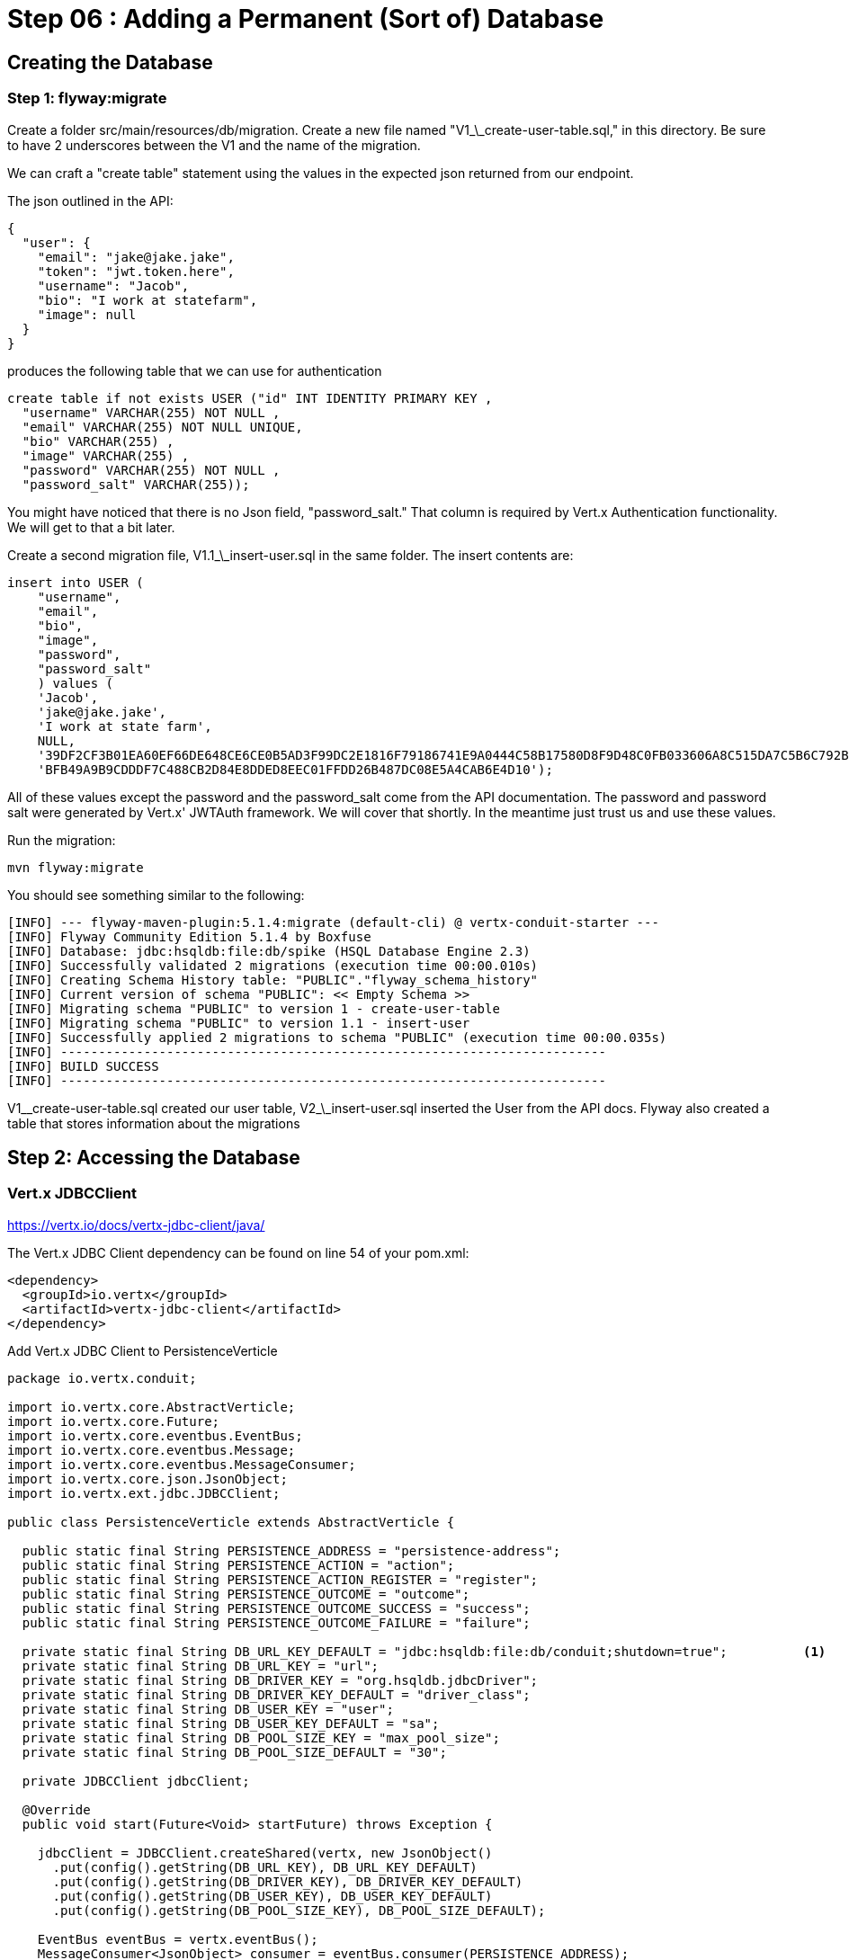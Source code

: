 = Step 06 : Adding a Permanent (Sort of) Database
:source-highlighter: prettify
ifdef::env-github[]
:tip-caption: :bulb:
:note-caption: :information_source:
:important-caption: :heavy_exclamation_mark:
:caution-caption: :fire:
:warning-caption: :warning:
endif::[]

== Creating the Database

=== Step 1: flyway:migrate

Create a folder src/main/resources/db/migration.  Create a new file named "V1_\_create-user-table.sql," in this directory.  Be sure to have 2 underscores between the V1 and the name of the migration.

We can craft a "create table" statement using the values in the expected json returned from our endpoint.

The json outlined in the API:

[code,json]
....
{
  "user": {
    "email": "jake@jake.jake",
    "token": "jwt.token.here",
    "username": "Jacob",
    "bio": "I work at statefarm",
    "image": null
  }
}
....

produces the following table that we can use for authentication

[code,sql]
....
create table if not exists USER ("id" INT IDENTITY PRIMARY KEY ,
  "username" VARCHAR(255) NOT NULL ,
  "email" VARCHAR(255) NOT NULL UNIQUE,
  "bio" VARCHAR(255) ,
  "image" VARCHAR(255) ,
  "password" VARCHAR(255) NOT NULL ,
  "password_salt" VARCHAR(255));
....

You might have noticed that there is no Json field, "password_salt."  That column is required by Vert.x Authentication functionality.  We will get to that a bit later.

Create a second migration file, V1.1_\_insert-user.sql in the same folder.  The insert contents are:

[code,sql]
....
insert into USER (  
    "username",
    "email",
    "bio",
    "image",
    "password",
    "password_salt"
    ) values (
    'Jacob',
    'jake@jake.jake',
    'I work at state farm',
    NULL,
    '39DF2CF3B01EA60EF66DE648CE6CE0B5AD3F99DC2E1816F79186741E9A0444C58B17580D8F9D48C0FB033606A8C515DA7C5B6C792B710ECCB9FEF1429D51E3CE',
    'BFB49A9B9CDDDF7C488CB2D84E8DDED8EEC01FFDD26B487DC08E5A4CAB6E4D10');
....

All of these values except the password and the password_salt come from the API documentation.  The password and password salt were generated by Vert.x' JWTAuth framework.   We will cover that shortly.  In the meantime just trust us and use these values.

Run the migration:

[code,shell]
....

mvn flyway:migrate

....

You should see something similar to the following:

[code,shell]
....

[INFO] --- flyway-maven-plugin:5.1.4:migrate (default-cli) @ vertx-conduit-starter ---
[INFO] Flyway Community Edition 5.1.4 by Boxfuse
[INFO] Database: jdbc:hsqldb:file:db/spike (HSQL Database Engine 2.3)
[INFO] Successfully validated 2 migrations (execution time 00:00.010s)
[INFO] Creating Schema History table: "PUBLIC"."flyway_schema_history"
[INFO] Current version of schema "PUBLIC": << Empty Schema >>
[INFO] Migrating schema "PUBLIC" to version 1 - create-user-table
[INFO] Migrating schema "PUBLIC" to version 1.1 - insert-user
[INFO] Successfully applied 2 migrations to schema "PUBLIC" (execution time 00:00.035s)
[INFO] ------------------------------------------------------------------------
[INFO] BUILD SUCCESS
[INFO] ------------------------------------------------------------------------

....

V1_\_create-user-table.sql created our user table, V2_\_insert-user.sql inserted the User from the API docs.  Flyway also created a table that stores information about the migrations

== Step 2: Accessing the Database

=== Vert.x JDBCClient

https://vertx.io/docs/vertx-jdbc-client/java/

The Vert.x JDBC Client dependency can be found on line 54 of your pom.xml:

[code,xml]
....

<dependency>
  <groupId>io.vertx</groupId>
  <artifactId>vertx-jdbc-client</artifactId>
</dependency>

....

Add Vert.x JDBC Client to PersistenceVerticle

[code,java]
....

package io.vertx.conduit;

import io.vertx.core.AbstractVerticle;
import io.vertx.core.Future;
import io.vertx.core.eventbus.EventBus;
import io.vertx.core.eventbus.Message;
import io.vertx.core.eventbus.MessageConsumer;
import io.vertx.core.json.JsonObject;
import io.vertx.ext.jdbc.JDBCClient;

public class PersistenceVerticle extends AbstractVerticle {

  public static final String PERSISTENCE_ADDRESS = "persistence-address";
  public static final String PERSISTENCE_ACTION = "action";
  public static final String PERSISTENCE_ACTION_REGISTER = "register";
  public static final String PERSISTENCE_OUTCOME = "outcome";
  public static final String PERSISTENCE_OUTCOME_SUCCESS = "success";
  public static final String PERSISTENCE_OUTCOME_FAILURE = "failure";

  private static final String DB_URL_KEY_DEFAULT = "jdbc:hsqldb:file:db/conduit;shutdown=true";          <1>
  private static final String DB_URL_KEY = "url";
  private static final String DB_DRIVER_KEY = "org.hsqldb.jdbcDriver";
  private static final String DB_DRIVER_KEY_DEFAULT = "driver_class";
  private static final String DB_USER_KEY = "user";
  private static final String DB_USER_KEY_DEFAULT = "sa";
  private static final String DB_POOL_SIZE_KEY = "max_pool_size";
  private static final String DB_POOL_SIZE_DEFAULT = "30";

  private JDBCClient jdbcClient;

  @Override
  public void start(Future<Void> startFuture) throws Exception {

    jdbcClient = JDBCClient.createShared(vertx, new JsonObject()
      .put(config().getString(DB_URL_KEY), DB_URL_KEY_DEFAULT)
      .put(config().getString(DB_DRIVER_KEY), DB_DRIVER_KEY_DEFAULT)
      .put(config().getString(DB_USER_KEY), DB_USER_KEY_DEFAULT)
      .put(config().getString(DB_POOL_SIZE_KEY), DB_POOL_SIZE_DEFAULT);

    EventBus eventBus = vertx.eventBus();
    MessageConsumer<JsonObject> consumer = eventBus.consumer(PERSISTENCE_ADDRESS);
    consumer.handler(message -> {

      String action = message.body().getString(PERSISTENCE_ACTION);

      switch (action) {
        case PERSISTENCE_ACTION_REGISTER:
          registerUser(message);
          break;
        default:
          message.fail(1, "Unkown action: " + message.body());
      }
    });

    startFuture.complete();

  }

  private void registerUser(Message<JsonObject> message) {
    message.reply(new JsonObject().put(PERSISTENCE_OUTCOME, PERSISTENCE_OUTCOME_FAILURE));
  }
}

....

Initialize the classes inside of MainVerticle's start method before the Router is initialized and configured:

[souce,java]
....
    jdbcClient = JDBCClient.createShared(vertx, new JsonObject()     <1>
      .put("url", "jdbc:hsqldb:file:db/conduit")     <2>
      .put("driver_class", "org.hsqldb.jdbcDriver")     <3>
      .put("max_pool_size", 30));     <4>

    authProvider = JDBCAuth.create(vertx, jdbcClient);     <5>
    authProvider.setAuthenticationQuery("SELECT PASSWORD, PASSWORD_SALT FROM USER WHERE EMAIL = ?");     <6>
....

<1>  We instantiate the JDBCClient with the "createShared" method.  This will create a single instance that can be shared across Verticles.  We pass in the vertx member variable and a JsonObject for configuration.  Using Json for configuration is the default Vert.x approach.
<2>  The connection url points to the location where we will keep our database.  Flyway will create the "db" folder if it doesn't exist.  It's perfectly fine to keep the database in the project's root directory, but you might want to add "db/" to your .gitignore file.
<3>  We add the appropriate JDBC driver to the configuration.
<4>  This isn't terribly important in development, but we set the connection pool size anyway.
<5>  We instantiate the JDBCAuth AuthProvider with the vertx member variable and the JDBCClient we just created.
<6>  JDBCAuth expects us to authenticate against the "user" and "password" fields.  Our API, however, uses "email" and "password" so we are overriding the default query with one checks the "EMAIL" column instead of the "USER" column.

IMPORTANT: Read 6 above

Delete (or comment out) the stubbed out functionality in the loginHandler method because its time to build the real method.

The first step is to grab the user from the Json posted to our endpoint.

Json:
[code,json]
....
{
  "user":{
    "email": "jake@jake.jake",
    "password": "jakejake"
  }
}
....

Code that pulls the user from the post:
[code,java]
....
    JsonObject user = context.getBodyAsJson().getJsonObject("user");
    JsonObject authInfo = new JsonObject()
      .put("username", user.getString("email"))     <1>
      .put("password", user.getString("password"));
....

<1>  Vert.x' JDBCAuth expects a parameter, "username," but we only have, "email."  Because of this we updated the query to pull from email, and we are passing in the supplied email with the key, "username."  This is just a workaround.

NOTE: There is an easier way to get Json from a request.  We will get to that shortly.

== Step 3: Authenticate Against the Database

[code,java]
....
    HttpServerResponse response = context.response();     <1>

    authProvider.authenticate(authInfo, ar -> {     <2>
      if (ar.succeeded()) {     <3>
        JsonObject returnValue = new JsonObject()     <4>
        .put("user", new JsonObject()
          .put("email", "jake@jake.jake")
          .put("password", "jakejake")
          .put("token", "jwt.token.here")
          .put("username", "jake")
          .put("bio", "I work at statefarm")
          .put("image", ""));

        response.setStatusCode(200)
        .putHeader("Content-Type", "application/json; charset=utf-8")
        .putHeader("Content-Length", String.valueOf(returnValue.toString().length()))
        .end(returnValue.encode());     <5>
      }else{
        response.setStatusCode(200)
          .putHeader("Content-Type", "text/html")
          .end("Authentication Failed: " + ar.cause());
      }
    });
....

<1>  Create an HttpServerResponse for obvious reasons
<2>  This method call, "authProvider.authenticate," does all of the work.  We pass in the authentication info from the request and a lambda to handle success or failure.
<3>  If the user is authenticated we stub out the response becaue we aren't pulling the entire user from the database yet.
<4>  Create a JsonObject and stub it out with expected values.
<5>  JsonObject.encode() encodes the JsonObject as a String.

The complete method is below so that you can check against it:

[code,java]
....
  private void loginHandler(RoutingContext context) {
    JsonObject user = context.getBodyAsJson().getJsonObject("user");
    user.put("username", "placeholder");

    JsonObject authInfo = new JsonObject()
      .put("username", user.getString("email"))
      .put("password", user.getString("password"));
    System.out.println(user);

    HttpServerResponse response = context.response();

    authProvider.authenticate(authInfo, ar -> {
      if (ar.succeeded()) {

        JsonObject returnValue = new JsonObject()
          .put("user", new JsonObject()
            .put("email", "jake@jake.jake")
            .put("password", "jakejake")
            .put("token", "jwt.token.here")
            .put("username", "jake")
            .put("bio", "I work at statefarm")
            .put("image", ""));
        System.out.println(returnValue);

        response.setStatusCode(200)
          .putHeader("Content-Type", "application/json; charset=utf-8")
          .putHeader("Content-Length", String.valueOf(returnValue.toString().length()))
          .end(returnValue.encode());
      }else{
        response.setStatusCode(200)
          .putHeader("Content-Type", "text/html")
          .end("Authentication Failed: " + ar.cause());
      }
    });
  }
....

=== Verify with the MainVerticleTest

[code,shell]
....
mvn clean test
....

It should pass.

== Step 4: Get the User Information from the Database and Return It

Remove the stubbed out "put" methods of our JsonObject "returnValue" so that we have room to work:

[code,java]
....
    authProvider.authenticate(authInfo, ar -> {
      if (ar.succeeded()) {

        JsonObject returnValue = new JsonObject();

        response.setStatusCode(200)
          .putHeader("Content-Type", "application/json; charset=utf-8")
          .putHeader("Content-Length", String.valueOf(returnValue.toString().length()))
          .end(returnValue.encode());
      }else{
        response.setStatusCode(200)
          .putHeader("Content-Type", "text/html")
          .end("Authentication Failed: " + ar.cause());
      }
    });
....

It's probably not a bad idea to run our tests again as a sanity check to make sure the tests are executing correctly.

[code,shell]
....
mvn clean test
....

Should produce failing tests.

= COPY/PASTE from earlier db stuff

== Adding a Database

The first step is to add a Vert.x JDBCClient to the MainVerticle as a class variable:

[source,java]
....
  import io.vertx.ext.jdbc.JDBCClient;
  ...
public class MainVerticle extends AbstractVerticle {

  private JDBCClient jdbcClient;                                   <1>

  @Override
  public void start(Future<Void> future) {

    jdbcClient = JDBCClient.createShared(vertx, new JsonObject()   <2>
      .put("url", "jdbc:hsqldb:file:db/wiki")
      .put("driver_class", "org.hsqldb.jdbcDriver")
      .put("max_pool_size", 30));

    Router baseRouter = Router.router(vertx);
    ...
....
<1> Create a member variable
<2> Instantiate the JDBClient py passing in our vertx Object and configuration in the form of a JsonObject

== Looking Up the User

We have the endpoint, but it isn't doing anything at the moment.  In order to actually authenticate users we will need to look them up from a database.  To do that we will need to:
* create a database
* prepopulate the database with data
* connect and lookup our user, "jake@jake.jake"

=== Adding a Database

==== HyperSQL
HyperSQL, http://hsqldb.org, is a small relational database that can be accessed in-memory data store and on the file system.  It isn't recommended for production systems, but it is an excellent choice for development.

The database dependencies can be found in the pom.xml

[source,xml]
....
    <!-- Database Dependencies -->
    <dependency>
      <groupId>io.vertx</groupId> 
      <artifactId>vertx-jdbc-client</artifactId>
    </dependency>
    <dependency>
      <groupId>org.hsqldb</groupId>
      <artifactId>hsqldb</artifactId>
      <version>${hsqldb.version}</version>
    </dependency>
....

The first step is to add a Vert.x JDBCClient to the MainVerticle as a class variable:

[source,java]
....
  import io.vertx.ext.jdbc.JDBCClient;
  ...
public class MainVerticle extends AbstractVerticle {

  private JDBCClient jdbcClient;                                   <1>

  @Override
  public void start(Future<Void> future) {

    jdbcClient = JDBCClient.createShared(vertx, new JsonObject()   <2>
      .put("url", "jdbc:hsqldb:file:db/wiki")
      .put("driver_class", "org.hsqldb.jdbcDriver")
      .put("max_pool_size", 30));

    Router baseRouter = Router.router(vertx);
    ...
....
<1> Create a member variable
<2> Instantiate the JDBClient py passing in our vertx Object and configuration in the form of a JsonObject

==== AuthProvider

Add a JDBCAuth provider and instantiate it by passing in 

[source,java]
....
import io.vertx.ext.auth.jdbc.JDBCAuth;

public class MainVerticle extends AbstractVerticle {

  private JDBCAuth authProvider;

  private JDBCClient jdbcClient;

  @Override
  public void start(Future<Void> future) {

    jdbcClient = JDBCClient.createShared(vertx, new JsonObject()
      .put("url", "jdbc:hsqldb:file:db/wiki")
      .put("driver_class", "org.hsqldb.jdbcDriver")
      .put("max_pool_size", 30));

    authProvider = JDBCAuth.create(vertx, jdbcClient);
....

Instantiate it 
==== JsonObject

[source,java]
....
    JsonObject userLogin = new JsonObject()
      .put("user", new JsonObject()
          .put("email", "jake@jake.jake")
          .put("password", "jakejake")
      );

    JsonObject expectedReturn = new JsonObject()
      .put("user", new JsonObject()
        .put("email", "jake@jake.jake")
        .put("password", "jakejake")
        .put("token", "jwt.token.here")
        .put("username", "jake")
        .put("bio", "I work at statefarm")
        .put("image", ""));
....

==== Test Method
[source,java]
....
    vertx.deployVerticle(new MainVerticle(), testContext.succeeding(id -> {
      deploymentCheckpoint.flag();

      webClient.post(8080, "localhost", "/")
        .as(BodyCodec.string())
        .sendJsonObject(userLogin, resp -> {
          authenticationCheckpoint.flag();
          assertEquals(200, resp.result().statusCode());
          assertEquals(expectedReturn, resp.result().bodyAsJsonObject());
        });
    }));
....

=== Run the Test

[source,shell]
....
mvn clean test
...
[ERROR] Failures:
[ERROR]   AuthenticationEndpointTest.testSuccessfulAuthentication org.opentest4j.AssertionFailedError: expected: <{"user":{"email":"jake@jake.jake","password":"jakejake","token":"jwt.token.here","username":"jake","bio":"I work at statefarm","image":""}}> but was: <null>
[INFO]
[ERROR] Tests run: 2, Failures: 1, Errors: 0, Skipped: 0
[INFO]
[INFO] ------------------------------------------------------------------------
[INFO] BUILD FAILURE
[INFO] ------------------------------------------------------------------------
....

== Add the Route and Handler

[source,java]
....
    router.route("/api/users/login").handler(this::loginHandler);
....

== Create our Users domain model

[source,java]
....
package io.vertx.thinkster.conduit.domain;

public class User {

  private String email;

  private String token;

  private String username;

  private String bio;

  private String image;

  public User(String email, String token, String username, String bio, String image) {
    this.email = email;
    this.token = token;
    this.username = username;
    this.bio = bio;
    this.image = image;
  }

  @Override
  public String toString() {
    return "User{" +
      "email='" + email + '\'' +
      ", token='" + token + '\'' +
      ", username='" + username + '\'' +
      ", bio='" + bio + '\'' +
      ", image='" + image + '\'' +
      '}';
  }

  public User(String email) {
    this.email = email;
  }

  public String getEmail() {
    return email;
  }

  public void setEmail(String email) {
    this.email = email;
  }

  public String getToken() {
    return token;
  }

  public void setToken(String token) {
    this.token = token;
  }

  public String getUsername() {
    return username;
  }

  public void setUsername(String username) {
    this.username = username;
  }

  public String getBio() {
    return bio;
  }

  public void setBio(String bio) {
    this.bio = bio;
  }

  public String getImage() {
    return image;
  }

  public void setImage(String image) {
    this.image = image;
  }
}

....

== /api/users/login

Steps

* Create the Users object of our domain model
* Add a new route
* Attach a handler to the route
* Implement the handler
* Validate the required fields
* Extract the posted data
* Lookup the user (we will stub this out for now)
* Return the expected result


Add a new route: 

[code,java]
....
    router.route("/api/users/login").handler(this::loginHandler);
....

Implement loginHandler

[code,java]
....
    User user = new User();
    user.setUsername("vertx-user");
    user.setBio("Mock bio");
    user.setEmail("user@vertx.io");
    user.setToken("token");

    HttpServerResponse response = routingContext.response();
    response
      .putHeader("content-type", "text/html")
      .end(Json.encodePrettily(user));
....

./redeploy.sh

== Postman and Newman
update the variables with "localhost:8080/api"
pass the first Postman test Auth/login

== Handle the actual request values

Create a domain model to handle errors:

[code,java]
....
package io.vertx.thinkster.conduit.domain;

public class ConduitError {

  private Error error;

  public ConduitError() {

    this.error = new Error("Something went wrong");

  }

  public ConduitError(String body) {

    this.error = new Error(body);
  }

  public Error getError() {
    return error;
  }

  public void setError(Error error) {
    this.error = error;
  }

  private class Error {

    private String body;

    public Error(String body) {
      this.body = body;
    }

    public String getBody() {
      return body;
    }

    public void setBody(String body) {
      this.body = body;
    }

  }

}
....

